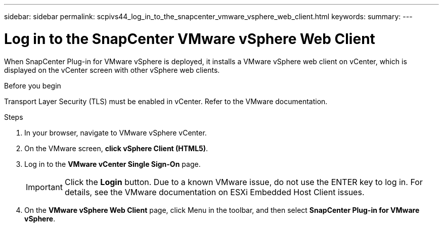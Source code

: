 ---
sidebar: sidebar
permalink: scpivs44_log_in_to_the_snapcenter_vmware_vsphere_web_client.html
keywords:
summary:
---

= Log in to the SnapCenter VMware vSphere Web Client
:hardbreaks:
:nofooter:
:icons: font
:linkattrs:
:imagesdir: ./media/

//
// This file was created with NDAC Version 2.0 (August 17, 2020)
//
// 2020-09-09 12:24:21.767331
//

[.lead]
When SnapCenter Plug-in for VMware vSphere is deployed, it installs a VMware vSphere web client on vCenter, which is displayed on the vCenter screen with other vSphere web clients.

.Before you begin

Transport Layer Security (TLS) must be enabled in vCenter. Refer to the VMware documentation.

.Steps

. In your browser, navigate to VMware vSphere vCenter.
. On the VMware screen, *click vSphere Client (HTML5)*.
. Log in to the *VMware vCenter Single Sign-On* page.
+
[IMPORTANT] 
Click the *Login* button. Due to a known VMware issue, do not use the ENTER key to log in. For details, see the VMware documentation on ESXi Embedded Host Client issues.

. On the *VMware vSphere Web Client* page, click Menu in the toolbar, and then select *SnapCenter Plug-in for VMware vSphere*.
